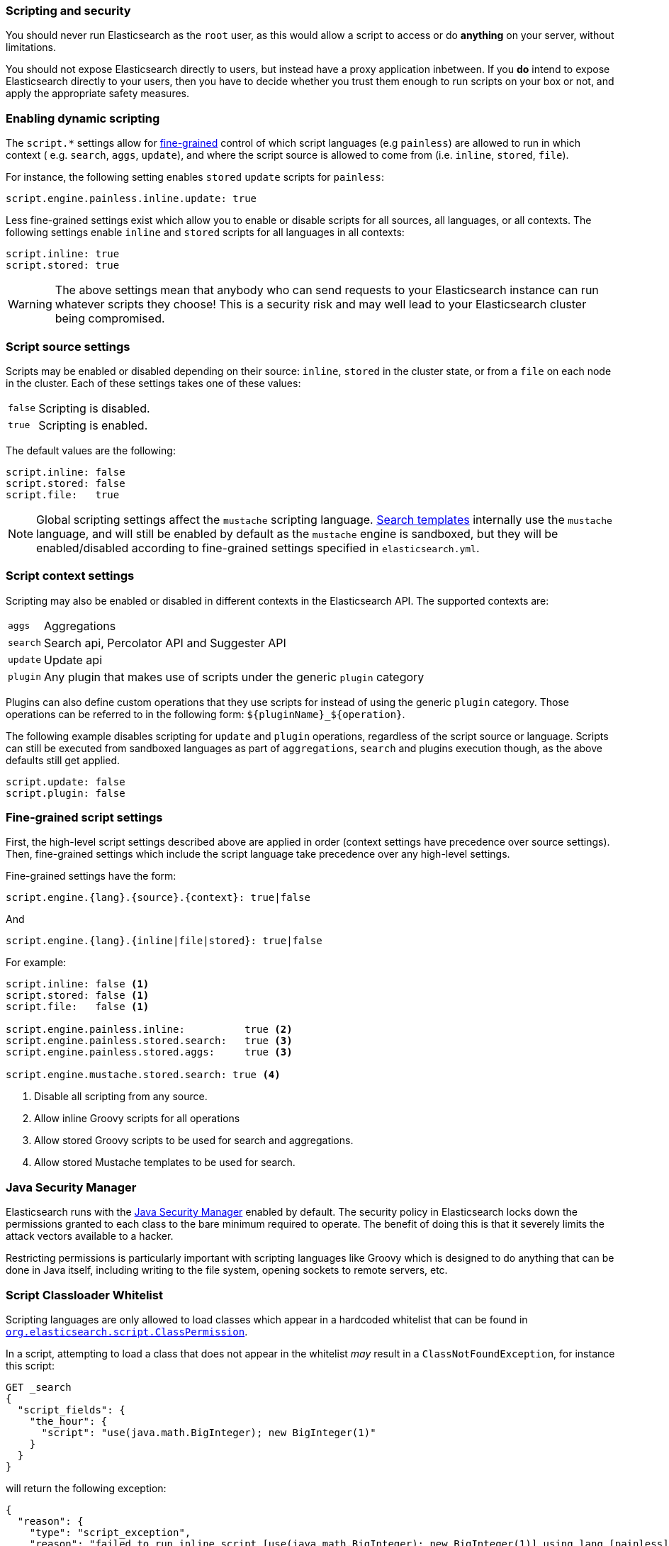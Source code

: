 [[modules-scripting-security]]
=== Scripting and security

You should never run Elasticsearch as the `root` user, as this would allow a
script to access or do *anything* on your server, without limitations.

You should not expose Elasticsearch directly to users, but instead have a
proxy application inbetween. If you *do* intend to expose Elasticsearch
directly to your users, then you have to decide whether you trust them enough
to run scripts on your box or not, and apply the appropriate safety measures.

[[enable-dynamic-scripting]]
[float]
=== Enabling dynamic scripting

The `script.*` settings allow for <<security-script-fine,fine-grained>>
control of which script languages (e.g `painless`) are allowed to
run in which context ( e.g. `search`, `aggs`, `update`), and where the script
source is allowed to come from (i.e. `inline`, `stored`, `file`).

For instance, the following setting enables `stored` `update` scripts for
`painless`:

[source,yaml]
----------------
script.engine.painless.inline.update: true
----------------

Less fine-grained settings exist which allow you to enable or disable scripts
for all sources, all languages, or all contexts.  The following settings
enable `inline` and `stored` scripts for all languages in all contexts:

[source,yaml]
-----------------------------------
script.inline: true
script.stored: true
-----------------------------------

WARNING:  The above settings mean that anybody who can send requests to your
Elasticsearch instance can run whatever scripts they choose! This is a
security risk and may well lead to your Elasticsearch cluster being
compromised.

[[security-script-source]]
[float]
=== Script source settings

Scripts may be enabled or disabled depending on their source: `inline`,
`stored` in the cluster state, or from a `file` on each node in the cluster.
Each of these settings takes one of these values:


[horizontal]
`false`::   Scripting is disabled.
`true`::    Scripting is enabled.

The default values are the following:

[source,yaml]
-----------------------------------
script.inline: false
script.stored: false
script.file:   true
-----------------------------------

NOTE: Global scripting settings affect the `mustache` scripting language.
<<search-template,Search templates>> internally use the `mustache` language,
and will still be enabled by default as the `mustache` engine is sandboxed,
but they will be enabled/disabled according to fine-grained settings
specified in `elasticsearch.yml`.

[[security-script-context]]
[float]
=== Script context settings

Scripting may also be enabled or disabled in different contexts in the
Elasticsearch API. The supported contexts are:

[horizontal]
`aggs`::    Aggregations
`search`::  Search api, Percolator API and Suggester API
`update`::  Update api
`plugin`::  Any plugin that makes use of scripts under the generic `plugin` category

Plugins can also define custom operations that they use scripts for instead
of using the generic `plugin` category. Those operations can be referred to
in the following form: `${pluginName}_${operation}`.

The following example disables scripting for `update` and `plugin` operations,
regardless of the script source or language. Scripts can still be executed
from sandboxed languages as part of `aggregations`, `search` and plugins
execution though, as the above defaults still get applied.

[source,yaml]
-----------------------------------
script.update: false
script.plugin: false
-----------------------------------

[[security-script-fine]]
[float]
=== Fine-grained script settings

First, the high-level script settings described above are applied in order
(context settings have precedence over source settings).  Then,  fine-grained
settings which include the script language take precedence over any high-level
settings.

Fine-grained settings have the form:

[source,yaml]
------------------------
script.engine.{lang}.{source}.{context}: true|false
------------------------

And

[source,yaml]
------------------------
script.engine.{lang}.{inline|file|stored}: true|false
------------------------

For example:

[source,yaml]
-----------------------------------
script.inline: false <1>
script.stored: false <1>
script.file:   false <1>

script.engine.painless.inline:          true <2>
script.engine.painless.stored.search:   true <3>
script.engine.painless.stored.aggs:     true <3>

script.engine.mustache.stored.search: true <4>
-----------------------------------
<1> Disable all scripting from any source.
<2> Allow inline Groovy scripts for all operations
<3> Allow stored Groovy scripts to be used for search and aggregations.
<4> Allow stored Mustache templates to be used for search.

[[java-security-manager]]
[float]
=== Java Security Manager

Elasticsearch runs with the https://docs.oracle.com/javase/tutorial/essential/environment/security.html[Java Security Manager]
enabled by default.  The security policy in Elasticsearch locks down the
permissions granted to each class to the bare minimum required to operate.
The benefit of doing this is that it severely limits the attack vectors
available to a hacker.

Restricting permissions is particularly important with scripting languages
like Groovy which is designed to do anything that can be done
in Java itself, including writing to the file system, opening sockets to
remote servers, etc.

[float]
=== Script Classloader Whitelist

Scripting languages are only allowed to load classes which appear in a
hardcoded whitelist that can be found in
https://github.com/elastic/elasticsearch/blob/{branch}/core/src/main/java/org/elasticsearch/script/ClassPermission.java[`org.elasticsearch.script.ClassPermission`].


In a script, attempting to load a class that does not appear in the whitelist
_may_ result in a `ClassNotFoundException`, for instance this script:

[source,js]
------------------------------
GET _search
{
  "script_fields": {
    "the_hour": {
      "script": "use(java.math.BigInteger); new BigInteger(1)"
    }
  }
}
------------------------------

will return the following exception:

[source,js]
------------------------------
{
  "reason": {
    "type": "script_exception",
    "reason": "failed to run inline script [use(java.math.BigInteger); new BigInteger(1)] using lang [painless]",
    "caused_by": {
      "type": "no_class_def_found_error",
      "reason": "java/math/BigInteger",
      "caused_by": {
        "type": "class_not_found_exception",
        "reason": "java.math.BigInteger"
      }
    }
  }
}
------------------------------

[float]
== Dealing with Java Security Manager issues

If you encounter issues with the Java Security Manager, you have two options
for resolving these issues:

[float]
=== Fix the security problem

The safest and most secure long term solution is to change the code causing
the security issue.  We recognise that this may take time to do correctly and
so we provide the following two alternatives.

[float]
=== Customising the classloader whitelist

The classloader whitelist can be customised by tweaking the local Java
Security Policy either:

* system wide: `$JAVA_HOME/lib/security/java.policy`,
* for just the `elasticsearch` user: `/home/elasticsearch/.java.policy`
* by adding a system property to the <<jvm-options,jvm.options>> configuration: `-Djava.security.policy=someURL`, or
* via the `ES_JAVA_OPTS` environment variable with `-Djava.security.policy=someURL`:
+
[source,js]
---------------------------------
export ES_JAVA_OPTS="${ES_JAVA_OPTS} -Djava.security.policy=file:///path/to/my.policy`
./bin/elasticsearch
---------------------------------

Note: If the command line options is used, JVM parameters must be passed to the elasticsearch start script
via the `JAVA_OPTS` environment variable otherwise these arguments won't have any effect,
ie. `JAVA_OPTS="${JAVA_OPTS} -Djava.security.policy=someURL`

Permissions may be granted at the class, package, or global level.  For instance:

[source,js]
----------------------------------
grant {
    permission org.elasticsearch.script.ClassPermission "java.util.Base64"; // allow class
    permission org.elasticsearch.script.ClassPermission "java.util.*"; // allow package
    permission org.elasticsearch.script.ClassPermission "*"; // allow all (disables filtering basically)
};
----------------------------------

[TIP]
======================================

Before adding classes to the whitelist, consider the security impact that it
will have on Elasticsearch. Do you really need an extra class or can your code
be rewritten in a more secure way?

It is quite possible that we have not whitelisted a generically useful and
safe class. If you have a class that you think should be whitelisted by
default, please open an issue on GitHub and we will consider the impact of
doing so.

======================================

See http://docs.oracle.com/javase/7/docs/technotes/guides/security/PolicyFiles.html for more information.
